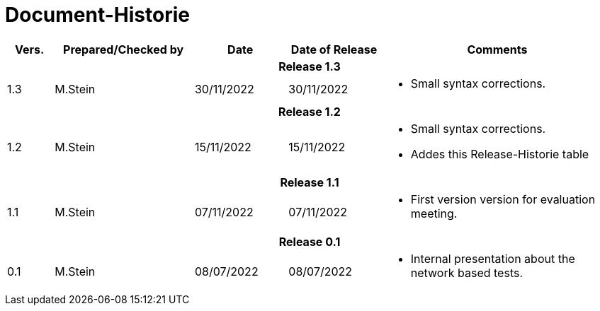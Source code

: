 = Document-Historie

[cols="1,3a,2,2,5a", options="header"]
|===
|Vers.|Prepared/Checked by|Date|Date of Release|Comments

5+^h|Release 1.3
|1.3|M.Stein|30/11/2022|30/11/2022|
====
* Small syntax corrections.
====
5+^h|Release 1.2
|1.2|M.Stein|15/11/2022|15/11/2022|
====
* Small syntax corrections.
* Addes this Release-Historie table

5+^h|Release 1.1
|1.1|M.Stein|07/11/2022|07/11/2022|
====
* First version version for evaluation meeting.

5+^h|Release 0.1
|0.1|M.Stein|08/07/2022|08/07/2022|
====
* Internal presentation about the network based tests.
|===

